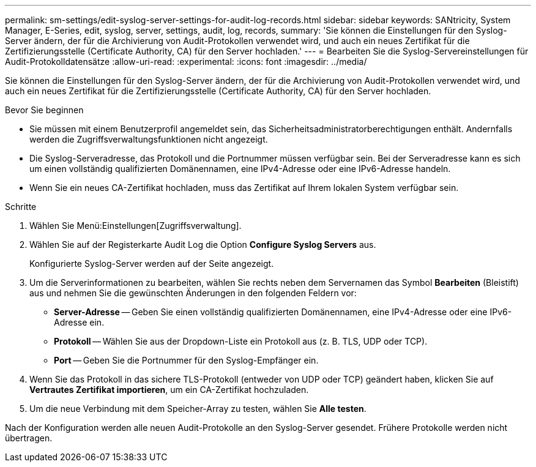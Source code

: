 ---
permalink: sm-settings/edit-syslog-server-settings-for-audit-log-records.html 
sidebar: sidebar 
keywords: SANtricity, System Manager, E-Series, edit, syslog, server, settings, audit, log, records, 
summary: 'Sie können die Einstellungen für den Syslog-Server ändern, der für die Archivierung von Audit-Protokollen verwendet wird, und auch ein neues Zertifikat für die Zertifizierungsstelle (Certificate Authority, CA) für den Server hochladen.' 
---
= Bearbeiten Sie die Syslog-Servereinstellungen für Audit-Protokolldatensätze
:allow-uri-read: 
:experimental: 
:icons: font
:imagesdir: ../media/


[role="lead"]
Sie können die Einstellungen für den Syslog-Server ändern, der für die Archivierung von Audit-Protokollen verwendet wird, und auch ein neues Zertifikat für die Zertifizierungsstelle (Certificate Authority, CA) für den Server hochladen.

.Bevor Sie beginnen
* Sie müssen mit einem Benutzerprofil angemeldet sein, das Sicherheitsadministratorberechtigungen enthält. Andernfalls werden die Zugriffsverwaltungsfunktionen nicht angezeigt.
* Die Syslog-Serveradresse, das Protokoll und die Portnummer müssen verfügbar sein. Bei der Serveradresse kann es sich um einen vollständig qualifizierten Domänennamen, eine IPv4-Adresse oder eine IPv6-Adresse handeln.
* Wenn Sie ein neues CA-Zertifikat hochladen, muss das Zertifikat auf Ihrem lokalen System verfügbar sein.


.Schritte
. Wählen Sie Menü:Einstellungen[Zugriffsverwaltung].
. Wählen Sie auf der Registerkarte Audit Log die Option *Configure Syslog Servers* aus.
+
Konfigurierte Syslog-Server werden auf der Seite angezeigt.

. Um die Serverinformationen zu bearbeiten, wählen Sie rechts neben dem Servernamen das Symbol *Bearbeiten* (Bleistift) aus und nehmen Sie die gewünschten Änderungen in den folgenden Feldern vor:
+
** *Server-Adresse* -- Geben Sie einen vollständig qualifizierten Domänennamen, eine IPv4-Adresse oder eine IPv6-Adresse ein.
** *Protokoll* -- Wählen Sie aus der Dropdown-Liste ein Protokoll aus (z. B. TLS, UDP oder TCP).
** *Port* -- Geben Sie die Portnummer für den Syslog-Empfänger ein.


. Wenn Sie das Protokoll in das sichere TLS-Protokoll (entweder von UDP oder TCP) geändert haben, klicken Sie auf *Vertrautes Zertifikat importieren*, um ein CA-Zertifikat hochzuladen.
. Um die neue Verbindung mit dem Speicher-Array zu testen, wählen Sie *Alle testen*.


Nach der Konfiguration werden alle neuen Audit-Protokolle an den Syslog-Server gesendet. Frühere Protokolle werden nicht übertragen.

